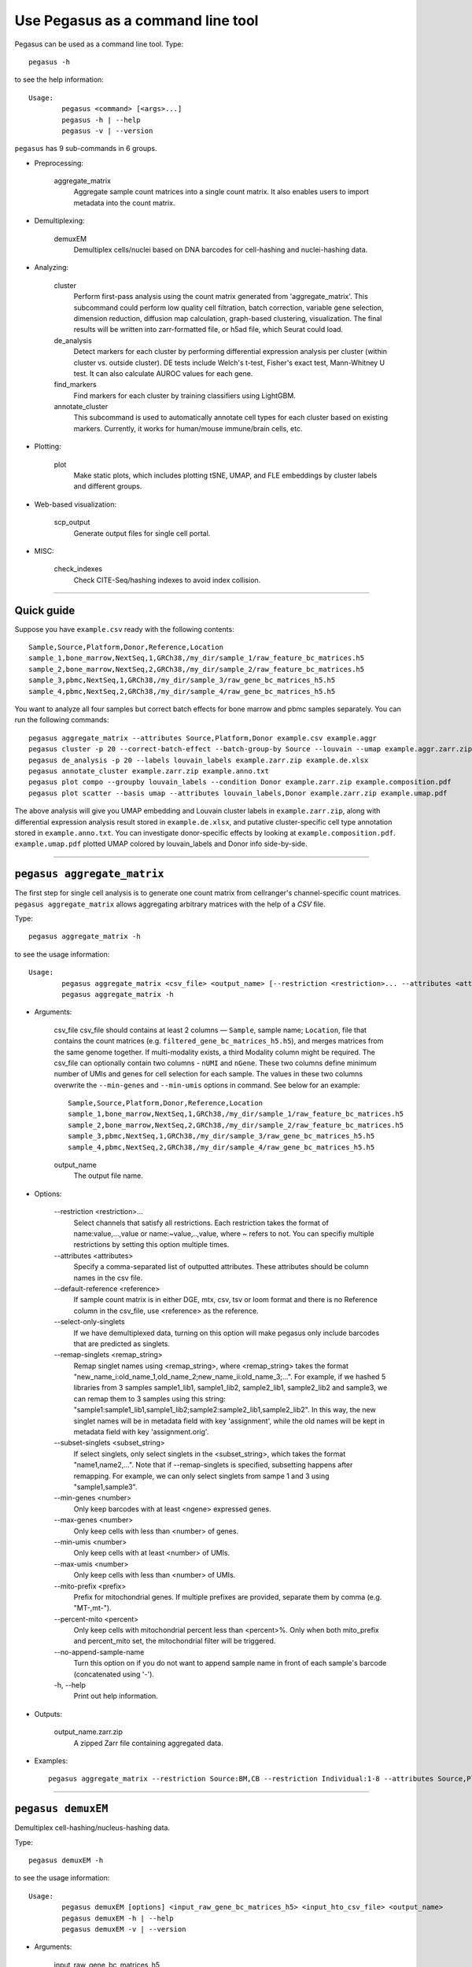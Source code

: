 Use Pegasus as a command line tool
---------------------------------------

Pegasus can be used as a command line tool. Type::

	pegasus -h

to see the help information::

	Usage:
		pegasus <command> [<args>...]
		pegasus -h | --help
		pegasus -v | --version

``pegasus`` has 9 sub-commands in 6 groups.

* Preprocessing:

	aggregate_matrix
		Aggregate sample count matrices into a single count matrix. It also enables users to import metadata into the count matrix.

* Demultiplexing:

	demuxEM
		Demultiplex cells/nuclei based on DNA barcodes for cell-hashing and nuclei-hashing data.

* Analyzing:

	cluster
		Perform first-pass analysis using the count matrix generated from 'aggregate_matrix'. This subcommand could perform low quality cell filtration, batch correction, variable gene selection, dimension reduction, diffusion map calculation, graph-based clustering, visualization. The final results will be written into zarr-formatted file, or h5ad file, which Seurat could load.

	de_analysis
		Detect markers for each cluster by performing differential expression analysis per cluster (within cluster vs. outside cluster). DE tests include Welch's t-test, Fisher's exact test, Mann-Whitney U test. It can also calculate AUROC values for each gene.

	find_markers
		Find markers for each cluster by training classifiers using LightGBM.

	annotate_cluster
		This subcommand is used to automatically annotate cell types for each cluster based on existing markers. Currently, it works for human/mouse immune/brain cells, etc.

* Plotting:

	plot
		Make static plots, which includes plotting tSNE, UMAP, and FLE embeddings by cluster labels and different groups.

* Web-based visualization:

	scp_output
		Generate output files for single cell portal.

* MISC:

	check_indexes
		Check CITE-Seq/hashing indexes to avoid index collision.

---------------------------------


Quick guide
^^^^^^^^^^^

Suppose you have ``example.csv`` ready with the following contents::

	Sample,Source,Platform,Donor,Reference,Location
	sample_1,bone_marrow,NextSeq,1,GRCh38,/my_dir/sample_1/raw_feature_bc_matrices.h5
	sample_2,bone_marrow,NextSeq,2,GRCh38,/my_dir/sample_2/raw_feature_bc_matrices.h5
	sample_3,pbmc,NextSeq,1,GRCh38,/my_dir/sample_3/raw_gene_bc_matrices_h5.h5
	sample_4,pbmc,NextSeq,2,GRCh38,/my_dir/sample_4/raw_gene_bc_matrices_h5.h5

You want to analyze all four samples but correct batch effects for bone marrow and pbmc samples separately. You can run the following commands::

	pegasus aggregate_matrix --attributes Source,Platform,Donor example.csv example.aggr
	pegasus cluster -p 20 --correct-batch-effect --batch-group-by Source --louvain --umap example.aggr.zarr.zip example
	pegasus de_analysis -p 20 --labels louvain_labels example.zarr.zip example.de.xlsx
	pegasus annotate_cluster example.zarr.zip example.anno.txt
	pegasus plot compo --groupby louvain_labels --condition Donor example.zarr.zip example.composition.pdf
	pegasus plot scatter --basis umap --attributes louvain_labels,Donor example.zarr.zip example.umap.pdf

The above analysis will give you UMAP embedding and Louvain cluster labels in ``example.zarr.zip``, along with differential expression analysis
result stored in ``example.de.xlsx``, and putative cluster-specific cell type annotation stored in ``example.anno.txt``.
You can investigate donor-specific effects by looking at ``example.composition.pdf``.
``example.umap.pdf`` plotted UMAP colored by louvain_labels and Donor info side-by-side.


---------------------------------


``pegasus aggregate_matrix``
^^^^^^^^^^^^^^^^^^^^^^^^^^^^^

The first step for single cell analysis is to generate one count matrix from cellranger's channel-specific count matrices. ``pegasus aggregate_matrix`` allows aggregating arbitrary matrices with the help of a *CSV* file.

Type::

	pegasus aggregate_matrix -h

to see the usage information::

	Usage:
		pegasus aggregate_matrix <csv_file> <output_name> [--restriction <restriction>... --attributes <attributes> --default-reference <reference> --select-only-singlets --min-genes <number>]
		pegasus aggregate_matrix -h

* Arguments:

	csv_file
	csv_file should contains at least 2 columns — ``Sample``, sample name; ``Location``, file that contains the count matrices (e.g. ``filtered_gene_bc_matrices_h5.h5``), and merges matrices from the same genome together.
	If multi-modality exists, a third Modality column might be required. The csv_file can optionally contain two columns - ``nUMI`` and ``nGene``.
	These two columns define minimum number of UMIs and genes for cell selection for each sample. The values in these two columns overwrite the ``--min-genes`` and ``--min-umis`` options in command.
	See below for an example::

			Sample,Source,Platform,Donor,Reference,Location
 			sample_1,bone_marrow,NextSeq,1,GRCh38,/my_dir/sample_1/raw_feature_bc_matrices.h5
			sample_2,bone_marrow,NextSeq,2,GRCh38,/my_dir/sample_2/raw_feature_bc_matrices.h5
			sample_3,pbmc,NextSeq,1,GRCh38,/my_dir/sample_3/raw_gene_bc_matrices_h5.h5
			sample_4,pbmc,NextSeq,2,GRCh38,/my_dir/sample_4/raw_gene_bc_matrices_h5.h5

	output_name
		The output file name.

* Options:

	-\-restriction <restriction>...
		Select channels that satisfy all restrictions. Each restriction takes the format of name:value,...,value or name:~value,..,value, where ~ refers to not. You can specifiy multiple restrictions by setting this option multiple times.

	-\-attributes <attributes>
		Specify a comma-separated list of outputted attributes. These attributes should be column names in the csv file.

	-\-default-reference <reference>
		If sample count matrix is in either DGE, mtx, csv, tsv or loom format and there is no Reference column in the csv_file, use <reference> as the reference.

	-\-select-only-singlets
		If we have demultiplexed data, turning on this option will make pegasus only include barcodes that are predicted as singlets.

	-\-remap-singlets <remap_string>
		Remap singlet names using <remap_string>, where <remap_string> takes the format "new_name_i:old_name_1,old_name_2;new_name_ii:old_name_3;...". For example, if we hashed 5 libraries from 3 samples sample1_lib1, sample1_lib2, sample2_lib1, sample2_lib2 and sample3, we can remap them to 3 samples using this string: "sample1:sample1_lib1,sample1_lib2;sample2:sample2_lib1,sample2_lib2". In this way, the new singlet names will be in metadata field with key 'assignment', while the old names will be kept in metadata field with key 'assignment.orig'.

	-\-subset-singlets <subset_string>
		If select singlets, only select singlets in the <subset_string>, which takes the format "name1,name2,...". Note that if --remap-singlets is specified, subsetting happens after remapping. For example, we can only select singlets from sampe 1 and 3 using "sample1,sample3".

	-\-min-genes <number>
		Only keep barcodes with at least <ngene> expressed genes.

	-\-max-genes <number>
		Only keep cells with less than <number> of genes.

	-\-min-umis <number>
		Only keep cells with at least <number> of UMIs.

	-\-max-umis <number>
		Only keep cells with less than <number> of UMIs.

	-\-mito-prefix <prefix>
		Prefix for mitochondrial genes. If multiple prefixes are provided, separate them by comma (e.g. "MT-,mt-").

	-\-percent-mito <percent>
		Only keep cells with mitochondrial percent less than <percent>%. Only when both mito_prefix and percent_mito set, the mitochondrial filter will be triggered.

	-\-no-append-sample-name
		Turn this option on if you do not want to append sample name in front of each sample's barcode (concatenated using '-').

	\-h, -\-help
		Print out help information.

* Outputs:

	output_name.zarr.zip
		A zipped Zarr file containing aggregated data.

* Examples::

	pegasus aggregate_matrix --restriction Source:BM,CB --restriction Individual:1-8 --attributes Source,Platform Manton_count_matrix.csv aggr_data


---------------------------------

``pegasus demuxEM``
^^^^^^^^^^^^^^^^^^^^^

Demultiplex cell-hashing/nucleus-hashing data.

Type::

	pegasus demuxEM -h

to see the usage information::

	Usage:
  		pegasus demuxEM [options] <input_raw_gene_bc_matrices_h5> <input_hto_csv_file> <output_name>
  		pegasus demuxEM -h | --help
  		pegasus demuxEM -v | --version

* Arguments:

	input_raw_gene_bc_matrices_h5
		Input raw RNA expression matrix in 10x hdf5 format. It is important to feed raw (unfiltered) count matrix, as demuxEM uses it to estimate the background information.

	input_hto_csv_file
		Input HTO (antibody tag) count matrix in CSV format.

	output_name
		Output name. All outputs will use it as the prefix.

* Options:

	\-p <number>, -\-threads <number>
		Number of threads. [default: 1]

	-\-genome <genome>
		Reference genome name. If not provided, we will infer it from the expression matrix file.

	-\-alpha-on-samples <alpha>
		The Dirichlet prior concentration parameter (alpha) on samples. An alpha value < 1.0 will make the prior sparse. [default: 0.0]

	-\-min-num-genes <number>
		We only demultiplex cells/nuclei with at least <number> of expressed genes. [default: 100]

	-\-min-num-umis <number>
		We only demultiplex cells/nuclei with at least <number> of UMIs. [default: 100]

	-\-min-signal-hashtag <count>
		Any cell/nucleus with less than <count> hashtags from the signal will be marked as unknown. [default: 10.0]

	-\-random-state <seed>
		The random seed used in the KMeans algorithm to separate empty ADT droplets from others. [default: 0]

	-\-generate-diagnostic-plots
		Generate a series of diagnostic plots, including the background/signal between HTO counts, estimated background probabilities, HTO distributions of cells and non-cells etc.

	-\-generate-gender-plot <genes>
		Generate violin plots using gender-specific genes (e.g. Xist). <gene> is a comma-separated list of gene names.

	-v, -\-version
		Show DemuxEM version.

	-h, -\-help
		Print out help information.

* Outputs:

	output_name_demux.zarr.zip
		RNA expression matrix with demultiplexed sample identities in Zarr format.

	output_name.out.demuxEM.zarr.zip
		DemuxEM-calculated results in Zarr format, containing two datasets, one for HTO and one for RNA.

	output_name.ambient_hashtag.hist.pdf
		Optional output. A histogram plot depicting hashtag distributions of empty droplets and non-empty droplets.

	output_name.background_probabilities.bar.pdf
		Optional output. A bar plot visualizing the estimated hashtag background probability distribution.

	output_name.real_content.hist.pdf
		Optional output. A histogram plot depicting hashtag distributions of not-real-cells and real-cells as defined by total number of expressed genes in the RNA assay.

	output_name.rna_demux.hist.pdf
		Optional output. A histogram plot depicting RNA UMI distribution for singlets, doublets and unknown cells.

	output_name.gene_name.violin.pdf
		Optional outputs. Violin plots depicting gender-specific gene expression across samples. We can have multiple plots if a gene list is provided in '--generate-gender-plot' option.

* Examples::

	pegasus demuxEM -p 8 --generate-diagnostic-plots sample_raw_gene_bc_matrices.h5 sample_hto.csv sample_output

---------------------------------

``pegasus cluster``
^^^^^^^^^^^^^^^^^^^

Once we collected the count matrix in 10x (``example_10x.h5``) or Zarr (``example.zarr.zip``) format, we can perform single cell analysis using ``pegasus cluster``.

Type::

	pegasus cluster -h

to see the usage information::

	Usage:
		pegasus cluster [options] <input_file> <output_name>
		pegasus cluster -h

* Arguments:

	input_file
		Input file in either 'zarr', 'h5ad', 'loom', '10x', 'mtx', 'csv', 'tsv' or 'fcs' format. If first-pass analysis has been performed, but you want to run some additional analysis, you could also pass a zarr-formatted file.

	output_name
		Output file name. All outputs will use it as the prefix.

* Options:

	\-p <number>, -\-threads <number>
		Number of threads. [default: 1]

	-\-processed
		Input file is processed. Assume quality control, data normalization and log transformation, highly variable gene selection, batch correction/PCA and kNN graph building is done.

  	-\-channel <channel_attr>
		Use <channel_attr> to create a 'Channel' column metadata field. All cells within a channel are assumed to come from a same batch.

	-\-black-list <black_list>
		Cell barcode attributes in black list will be popped out. Format is "attr1,attr2,...,attrn".

	-\-select-singlets
		Only select DemuxEM-predicted singlets for analysis.

	-\-remap-singlets <remap_string>
		Remap singlet names using <remap_string>, where <remap_string> takes the format "new_name_i:old_name_1,old_name_2;new_name_ii:old_name_3;...". For example, if we hashed 5 libraries from 3 samples sample1_lib1, sample1_lib2, sample2_lib1, sample2_lib2 and sample3, we can remap them to 3 samples using this string: "sample1:sample1_lib1,sample1_lib2;sample2:sample2_lib1,sample2_lib2". In this way, the new singlet names will be in metadata field with key 'assignment', while the old names will be kept in metadata field with key 'assignment.orig'.

	-\-subset-singlets <subset_string>
		If select singlets, only select singlets in the <subset_string>, which takes the format "name1,name2,...". Note that if --remap-singlets is specified, subsetting happens after remapping. For example, we can only select singlets from sampe 1 and 3 using "sample1,sample3".

	-\-genome <genome_name>
		If sample count matrix is in either DGE, mtx, csv, tsv or loom format, use <genome_name> as the genome reference name.

	-\-focus <keys>
		Focus analysis on Unimodal data with <keys>. <keys> is a comma-separated list of keys. If None, the self._selected will be the focused one.

	-\-append <key>
		 Append Unimodal data <key> to any <keys> in ``--focus``.

	-\-output-loom
	 	Output loom-formatted file.

	-\-output-h5ad
		Output h5ad-formatted file.

  	-\-min-genes <number>
		Only keep cells with at least <number> of genes. [default: 500]

	-\-max-genes <number>
		Only keep cells with less than <number> of genes. [default: 6000]

	-\-min-umis <number>
		Only keep cells with at least <number> of UMIs.

	-\-max-umis <number>
		Only keep cells with less than <number> of UMIs.

	-\-mito-prefix <prefix>
		Prefix for mitochondrial genes. Can provide multiple prefixes for multiple organisms (e.g. "MT-" means to use "MT-", "GRCh38:MT-,mm10:mt-,MT-" means to use "MT-" for GRCh38, "mt-" for mm10 and "MT-" for all other organisms). [default: GRCh38:MT-,mm10:mt-,MT-]

	-\-percent-mito <ratio>
		Only keep cells with mitochondrial percent less than <percent>%. [default: 20.0]

	-\-gene-percent-cells <ratio>
		Only use genes that are expressed in at least <percent>% of cells to select variable genes. [default: 0.05]

	-\-output-filtration-results
		Output filtration results as a spreadsheet.

	-\-plot-filtration-results
		Plot filtration results as PDF files.

	-\-plot-filtration-figsize <figsize>
		Figure size for filtration plots. <figsize> is a comma-separated list of two numbers, the width and height of the figure (e.g. 6,4).

	-\-min-genes-before-filtration <number>
		If raw data matrix is input, empty barcodes will dominate pre-filtration statistics. To avoid this, for raw data matrix, only consider barcodes with at lease <number> genes for pre-filtration condition. [default: 100]

	-\-counts-per-cell-after <number>
		Total counts per cell after normalization. [default: 1e5]

	-\-select-hvf-flavor <flavor>
		Highly variable feature selection method. <flavor> can be 'pegasus' or 'Seurat'. [default: pegasus]

	-\-select-hvf-ngenes <nfeatures>
		Select top <nfeatures> highly variable features. If <flavor> is 'Seurat' and <ngenes> is 'None', select HVGs with z-score cutoff at 0.5. [default: 2000]

	-\-no-select-hvf
		Do not select highly variable features.

	-\-plot-hvf
		Plot highly variable feature selection.

	-\-correct-batch-effect
		Correct for batch effects.

	-\-correction-method <method>
		Batch correction method, can be either 'L/S' for location/scale adjustment algorithm (Li and Wong. The analysis of Gene Expression Data 2003), 'harmony' for Harmony (Korsunsky et al. Nature Methods 2019), 'scanorama' for Scanorama (Hie et al. Nature Biotechnology 2019) or 'inmf' for integrative NMF (Yang and Michailidis Bioinformatics 2016, Welch et al. Cell 2019, Gao et al. Natuer Biotechnology 2021) [default: harmony]

	-\-batch-group-by <expression>
		Batch correction assumes the differences in gene expression between channels are due to batch effects. However, in many cases, we know that channels can be partitioned into several groups and each group is biologically different from others. In this case, we will only perform batch correction for channels within each group. This option defines the groups. If <expression> is None, we assume all channels are from one group. Otherwise, groups are defined according to <expression>. <expression> takes the form of either 'attr', or 'attr1+attr2+...+attrn', or 'attr=value11,...,value1n_1;value21,...,value2n_2;...;valuem1,...,valuemn_m'. In the first form, 'attr' should be an existing sample attribute, and groups are defined by 'attr'. In the second form, 'attr1',...,'attrn' are n existing sample attributes and groups are defined by the Cartesian product of these n attributes. In the last form, there will be m + 1 groups. A cell belongs to group i (i > 0) if and only if its sample attribute 'attr' has a value among valuei1,...,valuein_i. A cell belongs to group 0 if it does not belong to any other groups.

	-\-harmony-nclusters <nclusters>
		Number of clusters used for Harmony batch correction.

	-\-inmf-lambda <lambda>
		Coefficient of regularization for iNMF. [default: 5.0]

	-\-random-state <seed>
		Random number generator seed. [default: 0]

	-\-temp-folder <temp_folder>
		Joblib temporary folder for memmapping numpy arrays.

	-\-calc-signature-scores <sig_list>
		Calculate signature scores for gene sets in <sig_list>. <sig_list> is a comma-separated list of strings. Each string should either be a <GMT_file> or one of 'cell_cycle_human', 'cell_cycle_mouse', 'gender_human', 'gender_mouse', 'mitochondrial_genes_human', 'mitochondrial_genes_mouse', 'ribosomal_genes_human' and 'ribosomal_genes_mouse'.

	-\-pca-n <number>
		Number of principal components. [default: 50]

	-\-nmf
		Compute nonnegative matrix factorization (NMF) on highly variable features.

	-\-nmf-n <number>
		Number of NMF components. IF iNMF is used for batch correction, this parameter also sets iNMF number of components. [default: 20]

	-\-knn-K <number>
		Number of nearest neighbors for building kNN graph. [default: 100]

	-\-knn-full-speed
		For the sake of reproducibility, we only run one thread for building kNN indices. Turn on this option will allow multiple threads to be used for index building. However, it will also reduce reproducibility due to the racing between multiple threads.

	-\-kBET
		Calculate kBET.

	-\-kBET-batch <batch>
		kBET batch keyword.

	-\-kBET-alpha <alpha>
		kBET rejection alpha. [default: 0.05]

	-\-kBET-K <K>
		kBET K. [default: 25]

	-\-diffmap
		Calculate diffusion maps.

	-\-diffmap-ndc <number>
		Number of diffusion components. [default: 100]

	-\-diffmap-solver <solver>
		Solver for eigen decomposition, either 'randomized' or 'eigsh'. [default: eigsh]

	-\-diffmap-maxt <max_t>
		Maximum time stamp to search for the knee point. [default: 5000]

	-\-calculate-pseudotime <roots>
		Calculate diffusion-based pseudotimes based on <roots>. <roots> should be a comma-separated list of cell barcodes.

  	-\-louvain
  		Run louvain clustering algorithm.

	-\-louvain-resolution <resolution>
		Resolution parameter for the louvain clustering algorithm. [default: 1.3]

	-\-louvain-class-label <label>
		Louvain cluster label name in result. [default: louvain_labels]

	-\-leiden
		Run leiden clustering algorithm.

	-\-leiden-resolution <resolution>
		Resolution parameter for the leiden clustering algorithm. [default: 1.3]

	-\-leiden-niter <niter>
		Number of iterations of running the Leiden algorithm. If <niter> is negative, run Leiden iteratively until no improvement. [default: -1]

	-\-leiden-class-label <label>
		Leiden cluster label name in result. [default: leiden_labels]

	-\-spectral-louvain
		Run spectral-louvain clustering algorithm.

	-\-spectral-louvain-basis <basis>
		Basis used for KMeans clustering. Can be 'pca' or 'diffmap'. If 'diffmap' is not calculated, use 'pca' instead. [default: diffmap]

	-\-spectral-louvain-nclusters <number>
		Number of first level clusters for Kmeans. [default: 30]

	-\-spectral-louvain-nclusters2 <number>
		Number of second level clusters for Kmeans. [default: 50]

	-\-spectral-louvain-ninit <number>
		Number of Kmeans tries for first level clustering. Default is the same as scikit-learn Kmeans function. [default: 10]

	-\-spectral-louvain-resolution <resolution>.
		Resolution parameter for louvain. [default: 1.3]

	-\-spectral-louvain-class-label <label>
		Spectral-louvain label name in result. [default: spectral_louvain_labels]

	-\-spectral-leiden
		Run spectral-leiden clustering algorithm.

	-\-spectral-leiden-basis <basis>
		Basis used for KMeans clustering. Can be 'pca' or 'diffmap'. If 'diffmap' is not calculated, use 'pca' instead. [default: diffmap]

	-\-spectral-leiden-nclusters <number>
		Number of first level clusters for Kmeans. [default: 30]

	-\-spectral-leiden-nclusters2 <number>
		Number of second level clusters for Kmeans. [default: 50]

	-\-spectral-leiden-ninit <number>
		Number of Kmeans tries for first level clustering. Default is the same as scikit-learn Kmeans function. [default: 10]

	-\-spectral-leiden-resolution <resolution>
		Resolution parameter for leiden. [default: 1.3]

	-\-spectral-leiden-class-label <label>
		Spectral-leiden label name in result. [default: spectral_leiden_labels]

	-\-tsne
		Run FIt-SNE package to compute t-SNE embeddings for visualization.

	-\-tsne-perplexity <perplexity>
		t-SNE's perplexity parameter. [default: 30]

	-\-tsne-initialization <choice>
		<choice> can be either 'random' or 'pca'. 'random' refers to random initialization. 'pca' refers to PCA initialization as described in (CITE Kobak et al. 2019) [default: pca]

  	-\-umap
  		Run umap for visualization.

	-\-umap-K <K>
		K neighbors for umap. [default: 15]

	-\-umap-min-dist <number>
		Umap parameter. [default: 0.5]

	-\-umap-spread <spread>
		Umap parameter. [default: 1.0]

	-\-fle
		Run force-directed layout embedding.

	-\-fle-K <K>
		K neighbors for building graph for FLE. [default: 50]

	-\-fle-target-change-per-node <change>
		Target change per node to stop forceAtlas2. [default: 2.0]

	-\-fle-target-steps <steps>
		Maximum number of iterations before stopping the forceAtlas2 algoritm. [default: 5000]

	-\-fle-memory <memory>
		Memory size in GB for the Java FA2 component. [default: 8]

	-\-net-down-sample-fraction <frac>
		Down sampling fraction for net-related visualization. [default: 0.1]

	-\-net-down-sample-K <K>
		Use <K> neighbors to estimate local density for each data point for down sampling. [default: 25]

	-\-net-down-sample-alpha <alpha>
		Weighted down sample, proportional to radius^alpha. [default: 1.0]

	-\-net-regressor-L2-penalty <value>
		L2 penalty parameter for the deep net regressor. [default: 0.1]

	-\-net-umap
		Run net umap for visualization.

	-\-net-umap-polish-learning-rate <rate>
		After running the deep regressor to predict new coordinate, what is the learning rate to use to polish the coordinates for UMAP. [default: 1.0]

	-\-net-umap-polish-nepochs <nepochs>
		Number of iterations for polishing UMAP run. [default: 40]

	-\-net-umap-out-basis <basis>
		Output basis for net-UMAP. [default: net_umap]

	-\-net-fle
		Run net FLE.

	-\-net-fle-polish-target-steps <steps>
		After running the deep regressor to predict new coordinate, what is the number of force atlas 2 iterations. [default: 1500]

	-\-net-fle-out-basis <basis>
		Output basis for net-FLE. [default: net_fle]

	-\-infer-doublets
		Infer doublets using the method described `here <https://github.com/klarman-cell-observatory/pegasus/raw/master/doublet_detection.pdf>`_. Obs attribute 'doublet_score' stores Scrublet-like doublet scores and attribute 'demux_type' stores 'doublet/singlet' assignments.

 	-\-expected-doublet-rate <rate>
 		The expected doublet rate per sample. By default, calculate the expected rate based on number of cells from the 10x multiplet rate table.

	-\-dbl-cluster-attr <attr>
		<attr> refers to a cluster attribute containing cluster labels (e.g. 'louvain_labels'). Doublet clusters will be marked based on <attr> with the following criteria: passing the Fisher's exact test and having >= 50% of cells identified as doublets. By default, the first computed cluster attribute in the list of leiden, louvain, spectral_ledein and spectral_louvain is used.

	-\-citeseq
	    Input data contain both RNA and CITE-Seq modalities. This will set --focus to be the RNA modality and --append to be the CITE-Seq modality. In addition, 'ADT-' will be added in front of each antibody name to avoid name conflict with genes in the RNA modality.

	-\-citeseq-umap
		For high quality cells kept in the RNA modality, generate a UMAP based on their antibody expression.

	-\-citeseq-umap-exclude <list>
		<list> is a comma-separated list of antibodies to be excluded from the UMAP calculation (e.g. Mouse-IgG1,Mouse-IgG2a).

	\-h, -\-help
		Print out help information.

* Outputs:

	output_name.zarr.zip
		Output file in Zarr format. To load this file in python, use ``import pegasus; data = pegasus.read_input('output_name.zarr.zip')``. The log-normalized expression matrix is stored in ``data.X`` as a CSR-format sparse matrix. The ``obs`` field contains cell related attributes, including clustering results. For example, ``data.obs_names`` records cell barcodes; ``data.obs['Channel']`` records the channel each cell comes from; ``data.obs['n_genes']``, ``data.obs['n_counts']``, and ``data.obs['percent_mito']`` record the number of expressed genes, total UMI count, and mitochondrial rate for each cell respectively; ``data.obs['louvain_labels']`` and ``data.obs['approx_louvain_labels']`` record each cell's cluster labels using different clustring algorithms; ``data.obs['pseudo_time']`` records the inferred pseudotime for each cell. The ``var`` field contains gene related attributes. For example, ``data.var_names`` records gene symbols, ``data.var['gene_ids']`` records Ensembl gene IDs, and ``data.var['selected']`` records selected variable genes. The ``obsm`` field records embedding coordiates. For example, ``data.obsm['X_pca']`` records PCA coordinates, ``data.obsm['X_tsne']`` records tSNE coordinates, ``data.obsm['X_umap']`` records UMAP coordinates, ``data.obsm['X_diffmap']`` records diffusion map coordinates, and ``data.obsm['X_fle']`` records the force-directed layout coordinates from the diffusion components. The ``uns`` field stores other related information, such as reference genome (``data.uns['genome']``). This file can be loaded into R and converted into a Seurat object.

	output_name.<group>.h5ad
		Optional output. Only exists if '--output-h5ad' is set. Results in h5ad format per focused <group>. This file can be loaded into R and converted into a Seurat object.

	output_name.<group>.loom
		Optional output. Only exists if '--output-loom' is set. Results in loom format per focused <group>.

	output_name.<group>.filt.xlsx
		 Optional output. Only exists if '--output-filtration-results' is set. Filtration statistics per focused <group>. This file has two sheets --- Cell filtration stats and Gene filtration stats. The first sheet records cell filtering results and it has 10 columns: Channel, channel name; kept, number of cells kept; median_n_genes, median number of expressed genes in kept cells; median_n_umis, median number of UMIs in kept cells; median_percent_mito, median mitochondrial rate as UMIs between mitochondrial genes and all genes in kept cells; filt, number of cells filtered out; total, total number of cells before filtration, if the input contain all barcodes, this number is the cells left after '--min-genes-on-raw' filtration; median_n_genes_before, median expressed genes per cell before filtration; median_n_umis_before, median UMIs per cell before filtration; median_percent_mito_before, median mitochondrial rate per cell before filtration. The channels are sorted in ascending order with respect to the number of kept cells per channel. The second sheet records genes that failed to pass the filtering. This sheet has 3 columns: gene, gene name; n_cells, number of cells this gene is expressed; percent_cells, the fraction of cells this gene is expressed. Genes are ranked in ascending order according to number of cells the gene is expressed. Note that only genes not expressed in any cell are removed from the data. Other filtered genes are marked as non-robust and not used for TPM-like normalization.

	output_name.<group>.filt.gene.pdf
		Optional output. Only exists if '--plot-filtration-results' is set. This file contains violin plots contrasting gene count distributions before and after filtration per channel per focused <group>.

	output_name.<group>.filt.UMI.pdf
		Optional output. Only exists if '--plot-filtration-results' is set. This file contains violin plots contrasting UMI count distributions before and after filtration per channel per focused <group>.

	output_name.<group>.filt.mito.pdf
		Optional output. Only exists if '--plot-filtration-results' is set. This file contains violin plots contrasting mitochondrial rate distributions before and after filtration per channel per focused <group>.

	output_name.<group>.hvf.pdf
		Optional output. Only exists if '--plot-hvf' is set. This file contains a scatter plot describing the highly variable gene selection procedure per focused <group>.

	output_name.<group>.<channel>.dbl.png
		Optional output. Only exists if '--infer-doublets' is set. Each figure consists of 4 panels showing diagnostic plots for doublet inference. If there is only one channel in <group>, file name becomes output_name.<group>.dbl.png.

* Examples::

	pegasus cluster -p 20 --correct-batch-effect --louvain --tsne example_10x.h5 example_out
	pegasus cluster -p 20 --leiden --umap --net-fle example.zarr.zip example_out


---------------------------------


``pegasus de_analysis``
^^^^^^^^^^^^^^^^^^^^^^^^

Once we have the clusters, we can detect markers using ``pegasus de_analysis``. We will calculate Mann-Whitney U test and AUROC values by default.

Type::

	pegasus de_analysis -h

to see the usage information::

	Usage:
		pegasus de_analysis [options] (--labels <attr>) <input_data_file> <output_spreadsheet>
		pegasus de_analysis -h

* Arguments:

	input_data_file
		Single cell data with clustering calculated. DE results would be written back.

	output_spreadsheet
		Output spreadsheet with DE results.

* Options:

	-\-labels <attr>
		<attr> used as cluster labels. [default: louvain_labels]

	\-p <threads>
		Use <threads> threads. [default: 1]

	-\-de-key <key>
		Store DE results into AnnData varm with key = <key>. [default: de_res]

	-\-t
		Calculate Welch's t-test.

	-\-fisher
		Calculate Fisher's exact test.

	-\-temp-folder <temp_folder>
		Joblib temporary folder for memmapping numpy arrays.

	-\-alpha <alpha>
		Control false discovery rate at <alpha>. [default: 0.05]

	-\-ndigits <ndigits>
		Round non p-values and q-values to <ndigits> after decimal point in the excel. [default: 3]

	-\-quiet
		Do not show detailed intermediate outputs.

	\-h, -\-help
		Print out help information.

* Outputs:

	input_data_file
		DE results would be written back to the 'varm' field with name set by '--de-key <key>'.

	output_spreadsheet
		An excel spreadsheet containing DE results. Each cluster has two tabs in the spreadsheet. One is for up-regulated genes and the other is for down-regulated genes.
		If DE was performed on conditions within each cluster. Each cluster will have number of conditions tabs and each condition tab contains two spreadsheet: up for up-regulated genes and down for down-regulated genes.

* Examples::

	pegasus de_analysis -p 26 --labels louvain_labels --t --fisher example.zarr.zip example_de.xlsx


---------------------------------


``pegasus find_markers``
^^^^^^^^^^^^^^^^^^^^^^^^

Once we have the DE results, we can optionally find cluster-specific markers with gradient boosting using ``pegasus find_markers``.

Type::

	pegasus find_markers -h

to see the usage information::

	Usage:
		pegasus find_markers [options] <input_data_file> <output_spreadsheet>
		pegasus find_markers -h

* Arguments:

	input_h5ad_file
		Single cell data after running the de_analysis.

	output_spreadsheet
		Output spreadsheet with LightGBM detected markers.

* Options:

	\-p <threads>
		Use <threads> threads. [default: 1]

	-\-labels <attr>
		<attr> used as cluster labels. [default: louvain_labels]

	-\-de-key <key>
		Key for storing DE results in 'varm' field. [default: de_res]

	-\-remove-ribo
		Remove ribosomal genes with either RPL or RPS as prefixes.

	-\-min-gain <gain>
		Only report genes with a feature importance score (in gain) of at least <gain>. [default: 1.0]

	-\-random-state <seed>
		Random state for initializing LightGBM and KMeans. [default: 0]



	\-h, -\-help
		Print out help information.

* Outputs:

	output_spreadsheet
		An excel spreadsheet containing detected markers. Each cluster has one tab in the spreadsheet and each tab has six columns, listing markers that are strongly up-regulated, weakly up-regulated, down-regulated and their associated LightGBM gains.

* Examples::

	pegasus find_markers --labels louvain_labels --remove-ribo --min-gain 10.0 -p 10 example.zarr.zip example.markers.xlsx


---------------------------------


``pegasus annotate_cluster``
^^^^^^^^^^^^^^^^^^^^^^^^^^^^

Once we have the DE results, we could optionally identify putative cell types for each cluster using ``pegasus annotate_cluster``.
This command has two forms: the first form generates putative annotations, and the second form write annotations into the Zarr object.

Type::

	pegasus annotate_cluster -h

to see the usage information::

	Usage:
		pegasus annotate_cluster [--marker-file <file> --de-test <test> --de-alpha <alpha> --de-key <key> --minimum-report-score <score> --do-not-use-non-de-genes] <input_data_file> <output_file>
		pegasus annotate_cluster --annotation <annotation_string> <input_data_file>
		pegasus annotate_cluster -h

* Arguments:

	input_data_file
		Single cell data with DE analysis done by ``pegasus de_analysis``.

	output_file
		Output annotation file.

* Options:

	-\-markers <str>
		<str> is a comma-separated list. Each element in the list either refers to a JSON file containing legacy markers, or 'human_immune'/'mouse_immune'/'human_brain'/'mouse_brain'/'human_lung' for predefined markers. [default: human_immune]

	-\-de-test <test>
		DE test to use to infer cell types. [default: mwu]

	-\-de-alpha <alpha>
		False discovery rate to control family-wise error rate. [default: 0.05]

	-\-de-key <key>
		Keyword where the DE results store in 'varm' field. [default: de_res]

	-\-minimum-report-score <score>
		Minimum cell type score to report a potential cell type. [default: 0.5]

	-\-do-not-use-non-de-genes
		Do not count non DE genes as down-regulated.

	-\-annotation <annotation_string>
		Write cell type annotations in <annotation_string> into <input_data_file>. <annotation_string> has this format: ``'anno_name:clust_name:anno_1;anno_2;...;anno_n'``,
		where ``anno_name`` is the annotation attribute in the Zarr object, ``clust_name`` is the attribute with cluster ids, and ``anno_i`` is the annotation for cluster i.

	\-h, -\-help
		Print out help information.

* Outputs:

	output_file
		This is a text file. For each cluster, all its putative cell types are listed in descending order of the cell type score. For each putative cell type, all markers support this cell type are listed. If one putative cell type has cell subtypes, all subtypes will be listed under this cell type.

* Examples::

	pegasus annotate_cluster example.zarr.zip example.anno.txt
	pegasus annotate_cluster --markers human_immune,human_lung lung.zarr.zip lung.anno.txt
	pegasus annotate_cluster --annotation "anno:louvain_labels:T cells;B cells;NK cells;Monocytes" example.zarr.zip


---------------------------------



``pegasus plot``
^^^^^^^^^^^^^^^^^

We can make a variety of figures using ``pegasus plot``.

Type::

	pegasus plot -h

to see the usage information::

	Usage:
  		pegasus plot [options] [--restriction <restriction>...] [--palette <palette>...] <plot_type> <input_file> <output_file>
		pegasus plot -h

* Arguments:

	plot_type
		Plot type, either 'scatter' for scatter plots, 'compo' for composition plots, or 'wordcloud' for word cloud plots.

	input_file
		Single cell data in Zarr or H5ad format.

  	output_file
  		Output image file.

* Options:

	-\-dpi <dpi>
		DPI value for the figure. [default: 500]

	-\-basis <basis>
		Basis for 2D plotting, chosen from 'tsne', 'fitsne', 'umap', 'pca', 'fle', 'net_tsne', 'net_umap' or 'net_fle'. [default: umap]

	-\-attributes <attrs>
		<attrs> is a comma-separated list of attributes to color the basis. This option is only used in 'scatter'.

	-\-restriction <restriction>...
		Set restriction if you only want to plot a subset of data. Multiple <restriction> strings are allowed. Each <restriction> takes the format of 'attr:value,value', or 'attr:~value,value..' which means excluding values. This option is used in 'composition' and 'scatter'.

	-\-alpha <alpha>
		Point transparent parameter. Can be a single value or a list of values separated by comma used for each attribute in <attrs>.

	-\-legend-loc <str>
		Legend location, can be either "right margin" or "on data". If a list is provided, set 'legend_loc' for each attribute in 'attrs' separately. [default: "right margin"]

	-\-palette <str>
		Used for setting colors for every categories in categorical attributes. Multiple <palette> strings are allowed. Each string takes the format of 'attr:color1,color2,...,colorn'. 'attr' is the categorical attribute and 'color1' - 'colorn' are the colors for each category in 'attr' (e.g. 'cluster_labels:black,blue,red,...,yellow'). If there is only one categorical attribute in 'attrs', ``palletes`` can be set as a single string and the 'attr' keyword can be omitted (e.g. "blue,yellow,red").

	-\-show-background
		Show points that are not selected as gray.

	-\-nrows <nrows>
		Number of rows in the figure. If not set, pegasus will figure it out automatically.

	-\-ncols <ncols>
		Number of columns in the figure. If not set, pegasus will figure it out automatically.

	-\-panel-size <sizes>
		Panel size in inches, w x h, separated by comma. Note that margins are not counted in the sizes. For composition, default is (6, 4). For scatter plots, default is (4, 4).

	-\-left <left>
		Figure's left margin in fraction with respect to panel width.

	-\-bottom <bottom>
		Figure's bottom margin in fraction with respect to panel height.

	-\-wspace <wspace>
		Horizontal space between panels in fraction with respect to panel width.

	-\-hspace <hspace>
		Vertical space between panels in fraction with respect to panel height.

	-\-groupby <attr>
		Use <attr> to categorize the cells for the composition plot, e.g. cell type.

	-\-condition <attr>
		Use <attr> to calculate frequency within each category defined by '--groupby' for the composition plot, e.g. donor.

	-\-style <style>
		Composition plot styles. Can be either 'frequency' or 'normalized'. [default: normalized]

	-\-factor <factor>
		Factor index (column index in data.uns['W']) to be used to generate word cloud plot.

	-\-max-words <max_words>
		Maximum number of genes to show in the image. [default: 20]

	\-h, -\-help
		Print out help information.

Examples::

	pegasus plot scatter --basis tsne --attributes louvain_labels,Donor example.h5ad scatter.pdf
	pegasus plot compo --groupby louvain_labels --condition Donor example.zarr.zip compo.pdf
	pegasus plot wordcloud --factor 0 example.zarr.zip word_cloud_0.pdf


---------------------------------

``pegasus scp_output``
^^^^^^^^^^^^^^^^^^^^^^^

If we want to visualize analysis results on `single cell portal <https://singlecell.broadinstitute.org/single_cell>`_ (SCP), we can generate required files for SCP using this subcommand.

Type::

	pegasus scp_output -h

to see the usage information::

	Usage:
		pegasus scp_output <input_data_file> <output_name>
		pegasus scp_output -h

* Arguments:

	input_data_file
		Analyzed single cell data in zarr format.

	output_name
		Name prefix for all outputted files.

* Options:

	-\-dense
		Output dense expression matrix instead.

	-\-round-to <ndigit>
		Round expression to <ndigit> after the decimal point. [default: 2]

	\-h, -\-help
		Print out help information.

* Outputs:

	output_name.scp.metadata.txt, output_name.scp.barcodes.tsv, output_name.scp.genes.tsv, output_name.scp.matrix.mtx, output_name.scp.*.coords.txt, output_name.scp.expr.txt
		Files that single cell portal needs.

* Examples::

	pegasus scp_output example.zarr.zip example


---------------------------------

``pegasus check_indexes``
^^^^^^^^^^^^^^^^^^^^^^^^^

If we run CITE-Seq or any kind of hashing, we need to make sure that the library indexes of CITE-Seq/hashing do not collide with 10x's RNA indexes. This command can help us to determine which 10x index sets we should use.

Type::

	pegasus check_indexes -h

to see the usage information::

	Usage:
		pegasus check_indexes [--num-mismatch <mismatch> --num-report <report>] <index_file>
		pegasus check_indexes -h

* Arguments:

	index_file
		Index file containing CITE-Seq/hashing index sequences. One sequence per line.

* Options:

	-\-num-mismatch <mismatch>
		Number of mismatch allowed for each index sequence. [default: 1]

  	-\-num-report <report>
  		Number of valid 10x indexes to report. Default is to report all valid indexes. [default: 9999]

  	\-h, -\-help
  		Print out help information.

* Outputs:

	Up to <report> number of valid 10x indexes will be printed out to standard output.

* Examples::

	pegasus check_indexes --num-report 8 index_file.txt
